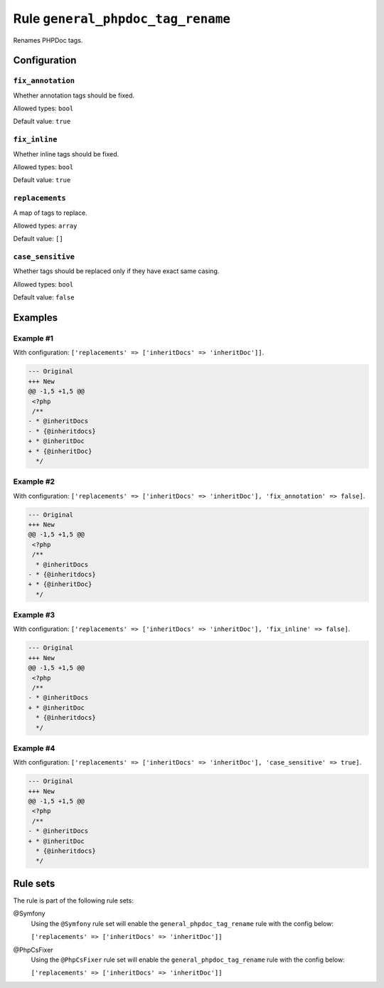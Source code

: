 ==================================
Rule ``general_phpdoc_tag_rename``
==================================

Renames PHPDoc tags.

Configuration
-------------

``fix_annotation``
~~~~~~~~~~~~~~~~~~

Whether annotation tags should be fixed.

Allowed types: ``bool``

Default value: ``true``

``fix_inline``
~~~~~~~~~~~~~~

Whether inline tags should be fixed.

Allowed types: ``bool``

Default value: ``true``

``replacements``
~~~~~~~~~~~~~~~~

A map of tags to replace.

Allowed types: ``array``

Default value: ``[]``

``case_sensitive``
~~~~~~~~~~~~~~~~~~

Whether tags should be replaced only if they have exact same casing.

Allowed types: ``bool``

Default value: ``false``

Examples
--------

Example #1
~~~~~~~~~~

With configuration: ``['replacements' => ['inheritDocs' => 'inheritDoc']]``.

.. code-block:: diff

   --- Original
   +++ New
   @@ -1,5 +1,5 @@
    <?php
    /**
   - * @inheritDocs
   - * {@inheritdocs}
   + * @inheritDoc
   + * {@inheritDoc}
     */

Example #2
~~~~~~~~~~

With configuration: ``['replacements' => ['inheritDocs' => 'inheritDoc'], 'fix_annotation' => false]``.

.. code-block:: diff

   --- Original
   +++ New
   @@ -1,5 +1,5 @@
    <?php
    /**
     * @inheritDocs
   - * {@inheritdocs}
   + * {@inheritDoc}
     */

Example #3
~~~~~~~~~~

With configuration: ``['replacements' => ['inheritDocs' => 'inheritDoc'], 'fix_inline' => false]``.

.. code-block:: diff

   --- Original
   +++ New
   @@ -1,5 +1,5 @@
    <?php
    /**
   - * @inheritDocs
   + * @inheritDoc
     * {@inheritdocs}
     */

Example #4
~~~~~~~~~~

With configuration: ``['replacements' => ['inheritDocs' => 'inheritDoc'], 'case_sensitive' => true]``.

.. code-block:: diff

   --- Original
   +++ New
   @@ -1,5 +1,5 @@
    <?php
    /**
   - * @inheritDocs
   + * @inheritDoc
     * {@inheritdocs}
     */

Rule sets
---------

The rule is part of the following rule sets:

@Symfony
  Using the ``@Symfony`` rule set will enable the ``general_phpdoc_tag_rename`` rule with the config below:

  ``['replacements' => ['inheritDocs' => 'inheritDoc']]``

@PhpCsFixer
  Using the ``@PhpCsFixer`` rule set will enable the ``general_phpdoc_tag_rename`` rule with the config below:

  ``['replacements' => ['inheritDocs' => 'inheritDoc']]``
